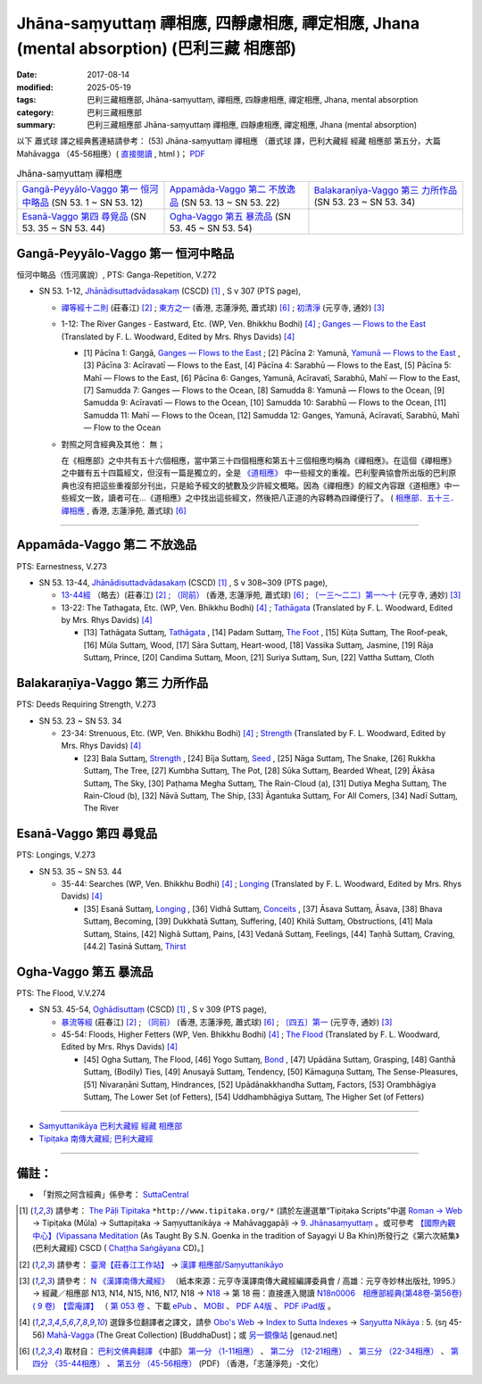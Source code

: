 Jhāna-saṃyuttaṃ 禪相應, 四靜慮相應, 禪定相應, Jhana (mental absorption) (巴利三藏 相應部)
##############################################################################################

:date: 2017-08-14
:modified: 2025-05-19
:tags: 巴利三藏相應部, Jhāna-saṃyuttaṃ, 禪相應, 四靜慮相應, 禪定相應, Jhana, mental absorption
:category: 巴利三藏相應部
:summary: 巴利三藏相應部 Jhāna-saṃyuttaṃ 禪相應, 四靜慮相應, 禪定相應, Jhana (mental absorption)


以下 蕭式球 譯之經典舊連結請參考： (53) Jhāna-saṃyuttaṃ 禪相應 （蕭式球 譯，巴利大藏經 經藏 相應部 第五分，大篇 Mahāvagga （45-56相應）( `直接閱讀 <https://nanda.online-dhamma.net/doc-pdf-etc/siusk-chilieng-hk/相應部-第五分（45-56相應）.html>`__ , html )； `PDF <https://nanda.online-dhamma.net/doc-pdf-etc/siusk-chilieng-hk/%E7%9B%B8%E6%87%89%E9%83%A8-%E7%AC%AC%E4%BA%94%E5%88%86%EF%BC%8845-56%E7%9B%B8%E6%87%89%EF%BC%89-bookmarked.pdf>`__ 


.. list-table:: Jhāna-saṃyuttaṃ 禪相應

  * - `Gangā-Peyyālo-Vaggo 第一 恒河中略品`_ (SN 53. 1 ~ SN 53. 12) 
    - `Appamāda-Vaggo 第二 不放逸品`_ (SN 53. 13 ~ SN 53. 22)
    - `Balakaraṇīya-Vaggo 第三 力所作品`_ (SN 53. 23 ~ SN 53. 34)
  * - `Esanā-Vaggo 第四 尋覓品`_ (SN 53. 35 ~ SN 53. 44)
    - `Ogha-Vaggo 第五 暴流品`_ (SN 53. 45 ~ SN 53. 54)
    - 

Gangā-Peyyālo-Vaggo 第一  恒河中略品
++++++++++++++++++++++++++++++++++++++++

恒河中略品（恆河廣說）, PTS: Ganga-Repetition, V.272

.. _sn53_1:

- SN 53. 1-12, `Jhānādisuttadvādasakaṃ <http://www.tipitaka.org/romn/cscd/s0305m.mul8.xml>`_ (CSCD) [1]_ , S v 307 (PTS page), 

  * `禪等經十二則 <http://agama.buddhason.org/SN/SN1601.htm>`__ (莊春江) [2]_ ; `東方之一 <http://www.chilin.edu.hk/edu/report_section_detail.asp?section_id=61&id=370>`__ (香港, 志蓮淨苑, 蕭式球) [6]_ ; `初清淨 <http://tripitaka.cbeta.org/N18n0006_053#0157a05>`__ (元亨寺, 通妙) [3]_ 

  * 1-12: The River Ganges - Eastward, Etc. (WP, Ven. Bhikkhu Bodhi) [4]_ ; `Ganges — Flows to the East <http://www.buddhadust.com/dhamma-vinaya/pts/sn/05_mv/sn05.53.001-012.wood.pts.htm#p1>`__ (Translated by F. L. Woodward, Edited by Mrs. Rhys Davids) [4]_

    - [1] Pācīna 1: Gaŋgā, `Ganges — Flows to the East <http://www.buddhadust.com/dhamma-vinaya/pts/sn/05_mv/sn05.53.001-012.wood.pts.htm#p1>`__ ; [2] Pācīna 2: Yamunā, `Yamunā — Flows to the East <http://www.buddhadust.com/dhamma-vinaya/pts/sn/05_mv/sn05.53.001-012.wood.pts.htm#p2>`__ , [3] Pācīna 3: Acīravatī — Flows to the East, [4] Pācīna 4: Sarabhū — Flows to the East, [5] Pācīna 5: Mahī — Flows to the East, [6] Pācīna 6: Ganges, Yamunā, Acīravatī, Sarabhū, Mahī — Flow to the East, [7] Samudda 7: Ganges — Flows to the Ocean, [8] Samudda 8: Yamunā — Flows to the Ocean, [9] Samudda 9: Acīravatī — Flows to the Ocean, [10] Samudda 10: Sarabhū — Flows to the Ocean, [11] Samudda 11: Mahī — Flows to the Ocean, [12] Samudda 12: Ganges, Yamunā, Acīravatī, Sarabhū, Mahī — Flow to the Ocean

  * 對照之阿含經典及其他： 無；

    在《相應部》之中共有五十六個相應，當中第三十四個相應和第五十三個相應均稱為《禪相應》。在這個《禪相應》之中雖有五十四篇經文，但沒有一篇是獨立的，全是 `《道相應》 <{filename}sn45-magga-samyutta%zh.rst>`__ 中一些經文的重複。巴利聖典協會所出版的巴利原典也沒有把這些重複部分刊出，只是給予經文的號數及少許經文概略。因為《禪相應》的經文內容跟《道相應》中一些經文一致，讀者可在...《道相應》之中找出這些經文，然後把八正道的內容轉為四禪便行了。 ( `相應部．五十三．禪相應 <http://www.chilin.edu.hk/edu/report_section_detail.asp?section_id=61&id=370>`__ , 香港, 志蓮淨苑, 蕭式球) [6]_

------

Appamāda-Vaggo 第二 不放逸品
+++++++++++++++++++++++++++++++

PTS: Earnestness, V.273

.. _sn53_13:

- SN 53. 13-44, `Jhānādisuttadvādasakaṃ <http://www.tipitaka.org/romn/cscd/s0305m.mul8.xml>`_ (CSCD) [1]_ , S v 308~309 (PTS page), 

  * `13-44經 <http://agama.buddhason.org/SN/SN1602.htm>`__ （略去）(莊春江) [2]_ ; `（同前） <http://www.chilin.edu.hk/edu/report_section_detail.asp?section_id=61&id=370>`__ (香港, 志蓮淨苑, 蕭式球) [6]_ ; `〔一三～二二〕第一～十 <http://tripitaka.cbeta.org/N18n0006_053#0159a09>`__ (元亨寺, 通妙) [3]_ 

  * 13-22: The Tathagata, Etc. (WP, Ven. Bhikkhu Bodhi) [4]_ ; `Tathāgata <http://www.buddhadust.com/dhamma-vinaya/pts/sn/05_mv/sn05.53.013-022.wood.pts.htm#p13>`__ (Translated by F. L. Woodward, Edited by Mrs. Rhys Davids) [4]_

    - [13] Tathāgata Suttaɱ, `Tathāgata <http://www.buddhadust.com/dhamma-vinaya/pts/sn/05_mv/sn05.53.013-022.wood.pts.htm#p13>`__ , [14] Padam Suttaɱ, `The Foot <http://www.buddhadust.com/dhamma-vinaya/pts/sn/05_mv/sn05.53.013-022.wood.pts.htm#p14>`__ , [15] Kūṭa Suttaɱ, The Roof-peak, [16] Mūla Suttaɱ, Wood, [17] Sāra Suttaɱ, Heart-wood, [18] Vassika Suttaɱ, Jasmine, [19] Rāja Suttaɱ, Prince, [20] Candima Suttaɱ, Moon, [21] Suriya Suttaɱ, Sun, [22] Vattha Suttaɱ, Cloth 

Balakaraṇīya-Vaggo 第三 力所作品
+++++++++++++++++++++++++++++++++++

PTS: Deeds Requiring Strength, V.273

.. _sn53_23:

- SN 53. 23 ~ SN 53. 34

  * 23-34: Strenuous, Etc. (WP, Ven. Bhikkhu Bodhi) [4]_ ; `Strength <http://www.buddhadust.com/dhamma-vinaya/pts/sn/05_mv/sn05.53.023-034.wood.pts.htm#p23>`__ (Translated by F. L. Woodward, Edited by Mrs. Rhys Davids) [4]_  

    - [23] Bala Suttaɱ, `Strength <http://www.buddhadust.com/dhamma-vinaya/pts/sn/05_mv/sn05.53.023-034.wood.pts.htm#p23>`__ , [24] Bīja Suttaɱ, `Seed <http://www.buddhadust.com/dhamma-vinaya/pts/sn/05_mv/sn05.53.023-034.wood.pts.htm#p24>`__ , [25] Nāga Suttaɱ, The Snake, [26] Rukkha Suttaɱ, The Tree, [27] Kumbha Suttaɱ, The Pot, [28] Sūka Suttaɱ, Bearded Wheat, [29] Ākāsa Suttaɱ, The Sky, [30] Paṭhama Megha Suttaɱ, The Rain-Cloud (a), [31] Dutiya Megha Suttaɱ, The Rain-Cloud (b), [32] Nāvā Suttaɱ, The Ship, [33] Āgantuka Suttaɱ, For All Comers, [34] Nadī Suttaɱ, The River 

Esanā-Vaggo 第四 尋覓品
++++++++++++++++++++++++++

PTS: Longings, V.273

.. _sn53_35:

- SN 53. 35 ~ SN 53. 44

  * 35-44: Searches (WP, Ven. Bhikkhu Bodhi) [4]_ ; `Longing <http://www.buddhadust.com/dhamma-vinaya/pts/sn/05_mv/sn05.53.035-044.wood.pts.htm#p35>`__ (Translated by F. L. Woodward, Edited by Mrs. Rhys Davids) [4]_ 

    - [35] Esanā Suttaɱ, `Longing <http://www.buddhadust.com/dhamma-vinaya/pts/sn/05_mv/sn05.53.035-044.wood.pts.htm#p35>`__ , [36] Vidhā Suttaɱ, `Conceits <http://www.buddhadust.com/dhamma-vinaya/pts/sn/05_mv/sn05.53.035-044.wood.pts.htm#p36>`__ , [37] Āsava Suttaɱ, Āsava, [38] Bhava Suttaɱ, Becoming, [39] Dukkhatā Suttaɱ, Suffering, [40] Khilā Suttaɱ, Obstructions, [41] Mala Suttaɱ, Stains, [42] Nighā Suttaɱ, Pains, [43] Vedanā Suttaɱ, Feelings, [44] Taṇhā Suttaɱ, Craving, [44.2] Tasinā Suttaɱ, `Thirst <http://www.buddhadust.com/dhamma-vinaya/pts/sn/05_mv/sn05.53.035-044.wood.pts.htm#p44.2>`__

Ogha-Vaggo 第五 暴流品
++++++++++++++++++++++++

PTS: The Flood, V.V.274

.. _sn53_45:

- SN 53. 45-54, `Oghādisuttaṃ <http://www.tipitaka.org/romn/cscd/s0305m.mul8.xml>`_ (CSCD) [1]_ , S v 309 (PTS page), 

  * `暴流等經 <http://agama.buddhason.org/SN/SN1603.htm>`__ (莊春江) [2]_ ;  `（同前） <http://www.chilin.edu.hk/edu/report_section_detail.asp?section_id=61&id=370>`__ (香港, 志蓮淨苑, 蕭式球) [6]_ ; `〔四五〕第一 <http://tripitaka.cbeta.org/N18n0006_053#0161a14>`__ (元亨寺, 通妙) [3]_

  * 45-54: Floods, Higher Fetters (WP, Ven. Bhikkhu Bodhi) [4]_ ; `The Flood <http://www.buddhadust.com/dhamma-vinaya/pts/sn/05_mv/sn05.53.045-054.wood.pts.htm#p45>`__ (Translated by F. L. Woodward, Edited by Mrs. Rhys Davids) [4]_

    - [45] Ogha Suttaɱ, The Flood, [46] Yogo Suttaɱ, `Bond <http://www.buddhadust.com/dhamma-vinaya/pts/sn/05_mv/sn05.53.045-054.wood.pts.htm#p46>`__ , [47] Upādāna Suttaɱ, Grasping, [48] Ganthā Suttaɱ, (Bodily) Ties, [49] Anusayā Suttaɱ, Tendency, [50] Kāmaguṇa Suttaɱ, The Sense-Pleasures, [51] Nivaraṇāni Suttaɱ, Hindrances, [52] Upādānakkhandha Suttaɱ, Factors, [53] Orambhāgiya Suttaɱ, The Lower Set (of Fetters), [54] Uddhambhāgiya Suttaɱ, The Higher Set (of Fetters) 

------

- `Saṃyuttanikāya 巴利大藏經 經藏 相應部 <{filename}samyutta-nikaaya%zh.rst>`__

- `Tipiṭaka 南傳大藏經; 巴利大藏經 <{filename}/articles/tipitaka/tipitaka%zh.rst>`__

------

備註：
+++++++

* 「對照之阿含經典」係參考： `SuttaCentral <https://suttacentral.net/sn1>`__

.. [1] 請參考： `The Pāḷi Tipitaka <http://www.tipitaka.org/>`__ ``*http://www.tipitaka.org/*`` (請於左邊選單“Tipiṭaka Scripts”中選 `Roman → Web <http://www.tipitaka.org/romn/>`__ → Tipiṭaka (Mūla) → Suttapiṭaka → Saṃyuttanikāya → Mahāvaggapāḷi → `9. Jhānasaṃyuttaṃ <http://www.tipitaka.org/romn/cscd/s0305m.mul8.xml>`__ 。或可參考 `【國際內觀中心】(Vipassana Meditation <http://www.dhamma.org/>`__ (As Taught By S.N. Goenka in the tradition of Sayagyi U Ba Khin)所發行之《第六次結集》(巴利大藏經) CSCD ( `Chaṭṭha Saṅgāyana <http://www.tipitaka.org/chattha>`__ CD)。]

.. [2] 請參考： `臺灣【莊春江工作站】 <http://agama.buddhason.org/index.htm>`__ → `漢譯 相應部/Saṃyuttanikāyo <http://agama.buddhason.org/SN/index.htm>`__

.. [3] 請參考： `N 《漢譯南傳大藏經》 <http://tripitaka.cbeta.org/N>`__ （紙本來源：元亨寺漢譯南傳大藏經編譯委員會 / 高雄：元亨寺妙林出版社, 1995.） → 經藏／相應部 N13, N14, N15, N16, N17, N18 → `N18 <http://tripitaka.cbeta.org/N18>`__ → 第 18 冊：直接進入閱讀 `N18n0006　相應部經典(第48卷-第56卷) ( 9 卷)　【雲庵譯】 <http://tripitaka.cbeta.org/N18n0006>`_ （ `第 053 卷 <http://tripitaka.cbeta.org/N18n0006_053>`__ 、下載 `ePub <http://www.cbeta.org/download/epub/download.php?file=N/N0006.epub>`__ 、 `MOBI <http://www.cbeta.org/download/download.php?file=mobi/N/N0006.mobi>`__ 、 `PDF A4版 <http://www.cbeta.org/download/download.php?file=pdf_a4/N/N0006.pdf>`__ 、 `PDF iPad版 <http://www.cbeta.org/download/download.php?file=pdf_ipad/N/N0006.pdf>`__ 。

.. [4] 選錄多位翻譯者之譯文，請參 `Obo's Web <http://www.buddhadust.com/m/index.htm>`__ → `Index to Sutta Indexes <http://www.buddhadust.com/m/backmatter/indexes/sutta/sutta_toc.htm>`__ → `Saŋyutta Nikāya <http://www.buddhadust.com/m/backmatter/indexes/sutta/sn/idx_samyutta_nikaya.htm>`__ : 5. (sŋ 45-56) `Mahā-Vagga <http://www.buddhadust.com/m/backmatter/indexes/sutta/sn/idx_05_mahavagga.htm>`__ (The Great Collection) [BuddhaDust]；或 `另一鏡像站 <http://obo.genaud.net/backmatter/indexes/sutta/sutta_toc.htm>`__ [genaud.net]

.. [6] 取材自： `巴利文佛典翻譯 <https://www.chilin.org/news/news-detail.php?id=202&type=2>`__ 《中部》 `第一分 （1-11相應） <https://www.chilin.org/upload/culture/doc/1666608343.pdf>`__ 、 `第二分 （12-21相應） <https://www.chilin.org/upload/culture/doc/1666608353.pdf>`__ 、 `第三分 （22-34相應） <https://www.chilin.org/upload/culture/doc/1666608363.pdf>`__  、 `第四分 （35-44相應） <https://www.chilin.org/upload/culture/doc/1666608375.pdf>`__ 、 `第五分 （45-56相應） <https://www.chilin.org/upload/culture/doc/1666608387.pdf>`__ (PDF) （香港，「志蓮淨苑」-文化）

..
  2025-05-19 add: 蕭式球 譯; old: 請參考： `香港【志蓮淨苑】文化部--佛學園圃--5. 南傳佛教 <http://www.chilin.edu.hk/edu/report_section.asp?section_id=5>`__ -- 5.1.巴利文佛典選譯-- 5.1.3.相應部（或 `志蓮淨苑文化部--研究員工作--研究文章 <http://www.chilin.edu.hk/edu/work_paragraph.asp>`__ ） -- `53 禪相應 <http://www.chilin.edu.hk/edu/report_section_detail.asp?section_id=61&id=370>`__ 
  08.19 add interior tag, e.g. .. _sn53_1:
  08.14 finished (edit 08.14)
  create on 2017.07.17